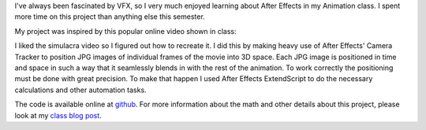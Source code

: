 .. title: After Effects VFX Project
.. slug: after-effects-vfx-project
.. date: 2018-01-03 13:28:02 UTC-05:00
.. tags:
.. category:
.. link:
.. description: After Effects VFX Project
.. type: text


I've always been fascinated by VFX, so I very much enjoyed learning about After Effects in my Animation class. I spent more time on this project than anything else this semester.

.. vimeo:: 244769141
  :height: 450
  :width: 800

My project was inspired by this popular online video shown in class:
  
.. vimeo:: 123006429
  :height: 360
  :width: 640

I liked the simulacra video so I figured out how to recreate it. I did this by making heavy use of After Effects' Camera Tracker to position JPG images of individual frames of the movie into 3D space. Each JPG image is positioned in time and space in such a way that it seamlessly blends in with the rest of the animation. To work correctly the positioning must be done with great precision. To make that happen I used After Effects ExtendScript to do the necessary calculations and other automation tasks.

The code is available online at `github <https://gist.github.com/hx2A/a336f95469ac154c102e8fcc7167bb6a>`_. For more information about the math and other details about this project, please look at my `class blog post <link://slug/the-halls-of-itp>`_.
